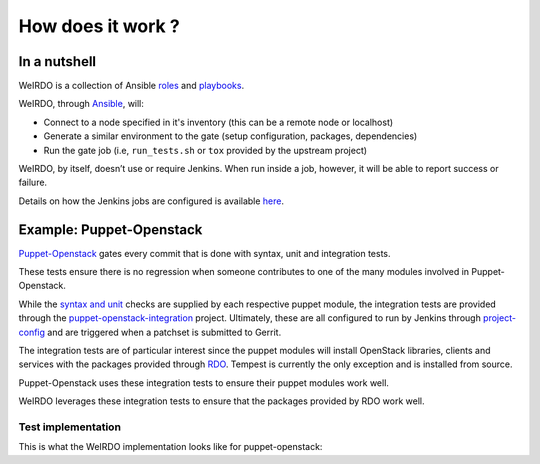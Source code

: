 How does it work ?
==================
In a nutshell
-------------
WeIRDO is a collection of Ansible roles_ and playbooks_.

WeIRDO, through Ansible_, will:

- Connect to a node specified in it's inventory (this can be a remote node or
  localhost)
- Generate a similar environment to the gate (setup configuration, packages,
  dependencies)
- Run the gate job (i.e, ``run_tests.sh`` or ``tox`` provided by the upstream
  project)

WeIRDO, by itself, doesn’t use or require Jenkins. When run inside a job,
however, it will be able to report success or failure.

Details on how the Jenkins jobs are configured is available here_.

.. _roles: http://weirdo.readthedocs.org/en/latest/roles.html
.. _playbooks: http://weirdo.readthedocs.org/en/latest/playbooks.html
.. _Ansible: http://www.ansible.com/
.. _here: http://weirdo.readthedocs.org/en/latest/jenkins-job-configuration.html

Example: Puppet-Openstack
-------------------------
Puppet-Openstack_ gates every commit that is done with syntax, unit and
integration tests.

.. image:: images/puppet-openstack.png

These tests ensure there is no regression when someone contributes to one of
the many modules involved in Puppet-Openstack.

While the `syntax and unit`_ checks are supplied by each respective puppet
module, the integration tests are provided through the
puppet-openstack-integration_ project.
Ultimately, these are all configured to run by Jenkins through project-config_
and are triggered when a patchset is submitted to Gerrit.

The integration tests are of particular interest since the puppet modules will
install OpenStack libraries, clients and services with the packages provided
through RDO_. Tempest is currently the only exception and is installed from
source.

Puppet-Openstack uses these integration tests to ensure their puppet modules
work well.

WeIRDO leverages these integration tests to ensure that the packages provided
by RDO work well.

.. _Puppet-Openstack: http://docs.openstack.org/developer/puppet-openstack-guide/
.. _puppet-openstack-integration: https://github.com/openstack/puppet-openstack-integration
.. _syntax and unit: https://github.com/openstack/puppet-nova/blob/master/Rakefile
.. _project-config: https://github.com/openstack-infra/project-config
.. _RDO: https://www.rdoproject.org/

Test implementation
~~~~~~~~~~~~~~~~~~~
This is what the WeIRDO implementation looks like for puppet-openstack:

.. graphviz::

    digraph {
      a  [shape = polygon, sides = 4,label = <Install base common packages<br/><FONT POINT-SIZE='12'>(wget, development tools, etc.)</FONT><br/><FONT POINT-SIZE='10'><I>playbooks/roles/common/tasks/packages</I></FONT>>]
      b  [shape = polygon, sides = 4,label = <Setup trunk repositories<br/><FONT POINT-SIZE='12'>(i.e, trunk.rdoproject.org)</FONT><br/><FONT POINT-SIZE='10'><I>playbooks/roles/common/tasks/repositories</I></FONT>>]
      c  [shape = polygon, sides = 4,label = <Install project's test dependencies<br/><FONT POINT-SIZE='12'>(ruby-devel, rubygems, etc.)</FONT><br/><FONT POINT-SIZE='10'><I>playbooks/roles/puppet-openstack/tasks/packages</I></FONT>>]
      d  [shape = polygon, sides = 4,label = <Clone puppet-openstack-integration<br/><FONT POINT-SIZE='10'><I>playbooks/roles/puppet-openstack/tasks/setup</I></FONT>>]
      e  [shape = polygon, sides = 4,label = <Execute run_tests.sh<br/><FONT POINT-SIZE='12'>(with scenario001, scenario002, etc.)</FONT><br/><FONT POINT-SIZE='10'><I>playbooks/roles/puppet-openstack/tasks/run</I></FONT>>]
      f  [shape = polygon, sides = 4,label = <Install puppet, puppet modules<br/><FONT POINT-SIZE='10'><I>run_tests.sh</I></FONT>>]
      g  [shape = polygon, sides = 4,label = <Deploy OpenStack<br/><FONT POINT-SIZE='10'><I>run_tests.sh: puppet apply fixtures/scenario00X.pp</I></FONT>>]
      h  [shape = polygon, sides = 4,label = <Run Tempest smoke<br/><FONT POINT-SIZE='10'><I>run_tests.sh: cd tempest; tox -eall -- --concurrency=2 smoke dashboard</I></FONT>>]
      i  [shape = polygon, sides = 4,label = <Collect project's logs<br/><FONT POINT-SIZE='12'>(with copy_logs.sh)</FONT><br/><FONT POINT-SIZE='10'><I>playbooks/roles/puppet-openstack/tasks/logs</I></FONT>>]
      j  [shape = polygon, sides = 4,label = <Collect and centralize additional logs<br/><FONT POINT-SIZE='10'><I>playbooks/roles/common/tasks/logs</I></FONT>>]

      subgraph cluster_0 {
        label = "WeIRDO";
        style = "dashed";
        a -> b -> c -> d -> e;
      }

      subgraph cluster_1 {
        label = "puppet-openstack-integration";
        style = "dashed";
        e -> f -> g -> h;
      }

      subgraph cluster_2 {
        label = "WeIRDO";
        style = "dashed";
        h -> i -> j;
      }
    }
